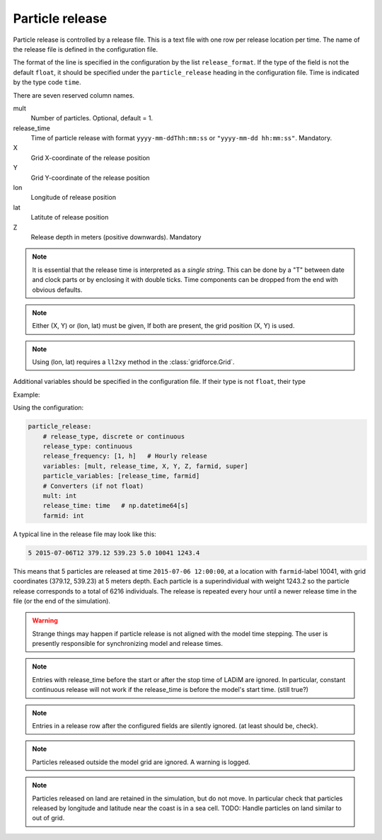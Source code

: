 Particle release
================

Particle release is controlled by a release file.
This is a text file with one row per release location
per time. The name of the release file is defined in the configuration file.

The format of the line is specified in the configuration by the list
``release_format``. If the type of the field is not the default  ``float``, it
should be specified under the ``particle_release`` heading in the configuration
file. Time is indicated by the type code ``time``.

There are seven reserved column names.

mult
  Number of particles. Optional, default = 1.

release_time
  Time of particle release with format ``yyyy-mm-ddThh:mm:ss`` or ``"yyyy-mm-dd hh:mm:ss"``. Mandatory.

X
  Grid X-coordinate of the release position

Y
  Grid Y-coordinate of the release position

lon
  Longitude of release position

lat
  Latitute of release position

Z
  Release depth in meters (positive downwards). Mandatory

.. note::
  It is essential that the release time is interpreted as a *single string*.
  This can be done by a "T" between date and clock parts or by enclosing it with double ticks. Time components can be dropped from the end with obvious defaults.

.. note::
  Either (X, Y) or (lon, lat) must be given, If both are present, the grid position (X, Y) is used.

.. note::
  Using (lon, lat) requires a ``ll2xy`` method in the :class:`gridforce.Grid`.

Additional variables should be specified in the configuration file. If their type is not ``float``, their type

Example:

Using the configuration:

.. code-block:: yaml

  particle_release:
      # release_type, discrete or continuous
      release_type: continuous
      release_frequency: [1, h]   # Hourly release
      variables: [mult, release_time, X, Y, Z, farmid, super]
      particle_variables: [release_time, farmid]
      # Converters (if not float)
      mult: int
      release_time: time   # np.datetime64[s]
      farmid: int

A typical line in the release file may look like this:

.. code-block:: none

  5 2015-07-06T12 379.12 539.23 5.0 10041 1243.4

This means that 5 particles are released at time ``2015-07-06 12:00:00``, at a
location with ``farmid``-label 10041, with grid coordinates (379.12, 539.23) at
5 meters depth. Each particle is a superindividual with weight 1243.2 so the
particle release corresponds to a total of 6216 individuals. The release is
repeated every hour until a newer release time in the file (or the end of the
simulation).

.. warning::
  Strange things may happen if particle release is not aligned with the model
  time stepping. The user is presently responsible for synchronizing model and
  release times.

.. note::
  Entries with release_time before the start or after the stop time of LADiM
  are ignored. In particular, constant continuous release will not work if the
  release_time is before the model's start time. (still true?)

.. note::
  Entries in a release row after the configured fields are silently ignored.
  (at least should be, check).

.. note::
  Particles released outside the model grid are ignored. A warning is logged.

.. note::
  Particles released on land are retained in the simulation, but do not move.
  In particular check that particles released by longitude and latitude near
  the coast is in a sea cell. TODO: Handle particles on land similar to out of
  grid.

.. seealso::
  Module :mod:`release`
    Documentation of the :mod:`release` module
